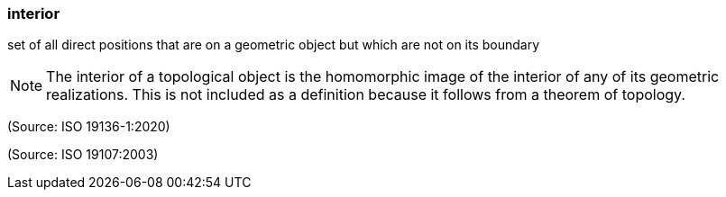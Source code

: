 === interior

set of all direct positions that are on a geometric object but which are not on its boundary

NOTE: The interior of a topological object is the homomorphic image of the interior of any of its geometric realizations. This is not included as a definition because it follows from a theorem of topology.

(Source: ISO 19136-1:2020)

(Source: ISO 19107:2003)

